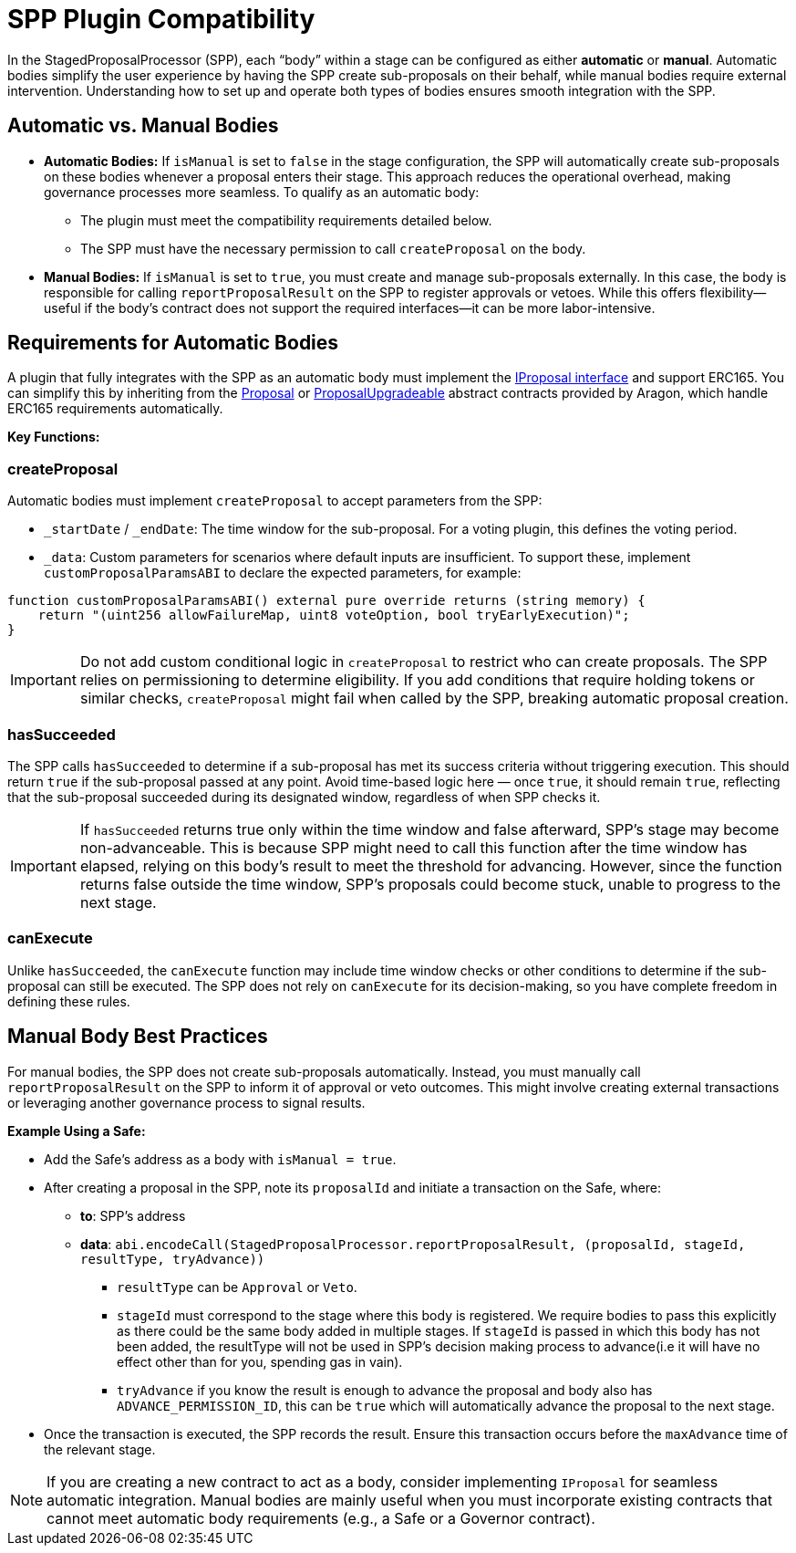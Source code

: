= SPP Plugin Compatibility

In the StagedProposalProcessor (SPP), each “body” within a stage can be configured as either **automatic** or **manual**. 
Automatic bodies simplify the user experience by having the SPP create sub-proposals on their behalf, while manual bodies 
require external intervention. Understanding how to set up and operate both types of bodies ensures smooth integration with the SPP.

== Automatic vs. Manual Bodies

* **Automatic Bodies:** If `isManual` is set to `false` in the stage configuration, the SPP will automatically create sub-proposals on these bodies 
whenever a proposal enters their stage. This approach reduces the operational overhead, making governance processes more seamless.
To qualify as an automatic body:
** The plugin must meet the compatibility requirements detailed below.
** The SPP must have the necessary permission to call `createProposal` on the body.

* **Manual Bodies:** If `isManual` is set to `true`, you must create and manage sub-proposals externally. In this case, the body is responsible for 
calling `reportProposalResult` on the SPP to register approvals or vetoes. While this offers flexibility—useful if the body’s 
contract does not support the required interfaces—it can be more labor-intensive.
    

== Requirements for Automatic Bodies

A plugin that fully integrates with the SPP as an automatic body must implement the 
link:https://github.com/aragon/osx-commons/blob/develop/contracts/src/plugin/extensions/proposal/IProposal.sol[IProposal interface] and 
support ERC165. You can simplify this by inheriting from the link:https://github.com/aragon/osx-commons/blob/develop/contracts/src/plugin/extensions/proposal/Proposal.sol[Proposal] 
or link:https://github.com/aragon/osx-commons/blob/develop/contracts/src/plugin/extensions/proposal/ProposalUpgradeable.sol[ProposalUpgradeable] abstract contracts 
provided by Aragon, which handle ERC165 requirements automatically.

**Key Functions:**

=== createProposal

Automatic bodies must implement `createProposal` to accept parameters from the SPP:

* `_startDate` / `_endDate`: The time window for the sub-proposal. For a voting plugin, this defines the voting period.
* `_data`: Custom parameters for scenarios where default inputs are insufficient. To support these, implement `customProposalParamsABI` to declare the expected parameters, for example:
    
```solidity
function customProposalParamsABI() external pure override returns (string memory) {
    return "(uint256 allowFailureMap, uint8 voteOption, bool tryEarlyExecution)";
}
```

[IMPORTANT]
====
Do not add custom conditional logic in `createProposal` to restrict who can create proposals. The SPP relies on 
permissioning to determine eligibility. If you add conditions that require holding tokens or similar checks, 
`createProposal` might fail when called by the SPP, breaking automatic proposal creation.
====

=== hasSucceeded

The SPP calls `hasSucceeded` to determine if a sub-proposal has met its success criteria without triggering execution. 
This should return `true` if the sub-proposal passed at any point. Avoid time-based logic here — once `true`, it should 
remain `true`, reflecting that the sub-proposal succeeded during its designated window, regardless of when SPP checks it.

[IMPORTANT]
====
If `hasSucceeded` returns true only within the time window and false afterward, SPP's stage may become non-advanceable. 
This is because SPP might need to call this function after the time window has elapsed, relying on this body's result 
to meet the threshold for advancing. However, since the function returns false outside the time window, SPP's proposals 
could become stuck, unable to progress to the next stage.
====

=== canExecute

Unlike `hasSucceeded`, the `canExecute` function may include time window checks or other conditions to determine if the sub-proposal can still be executed. The SPP does not rely on `canExecute` for its decision-making, so you have complete freedom in defining these rules.

## Manual Body Best Practices

For manual bodies, the SPP does not create sub-proposals automatically. Instead, you must manually call `reportProposalResult` on the SPP to inform it of approval or veto outcomes. This might involve creating external transactions or leveraging another governance process to signal results.

**Example Using a Safe:**

* Add the Safe’s address as a body with `isManual = true`.
* After creating a proposal in the SPP, note its `proposalId` and initiate a transaction on the Safe, where:
    ** **to**: SPP’s address
    ** **data**: `abi.encodeCall(StagedProposalProcessor.reportProposalResult, (proposalId, stageId, resultType, tryAdvance))`
        *** `resultType` can be `Approval` or `Veto`.
        *** `stageId` must correspond to the stage where this body is registered. We require bodies to pass this explicitly
        as there could be the same body added in multiple stages. If `stageId` is passed in which this body has not been added, the resultType
        will not be used in SPP's decision making process to advance(i.e it will have no effect other than for you, spending gas in vain).
        *** `tryAdvance` if you know the result is enough to advance the proposal and body also has `ADVANCE_PERMISSION_ID`, this can be `true` which 
        will automatically advance the proposal to the next stage.
* Once the transaction is executed, the SPP records the result. Ensure this transaction occurs before the `maxAdvance` time of the relevant stage.

[NOTE]
====
If you are creating a new contract to act as a body, consider implementing `IProposal` for seamless automatic integration. 
Manual bodies are mainly useful when you must incorporate existing contracts that cannot meet automatic body requirements (e.g., a Safe or a Governor contract).
====